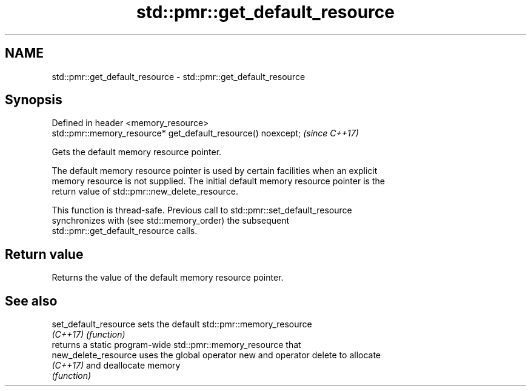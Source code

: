 .TH std::pmr::get_default_resource 3 "2021.11.17" "http://cppreference.com" "C++ Standard Libary"
.SH NAME
std::pmr::get_default_resource \- std::pmr::get_default_resource

.SH Synopsis
   Defined in header <memory_resource>
   std::pmr::memory_resource* get_default_resource() noexcept;  \fI(since C++17)\fP

   Gets the default memory resource pointer.

   The default memory resource pointer is used by certain facilities when an explicit
   memory resource is not supplied. The initial default memory resource pointer is the
   return value of std::pmr::new_delete_resource.

   This function is thread-safe. Previous call to std::pmr::set_default_resource
   synchronizes with (see std::memory_order) the subsequent
   std::pmr::get_default_resource calls.

.SH Return value

   Returns the value of the default memory resource pointer.

.SH See also

   set_default_resource sets the default std::pmr::memory_resource
   \fI(C++17)\fP              \fI(function)\fP
                        returns a static program-wide std::pmr::memory_resource that
   new_delete_resource  uses the global operator new and operator delete to allocate
   \fI(C++17)\fP              and deallocate memory
                        \fI(function)\fP
